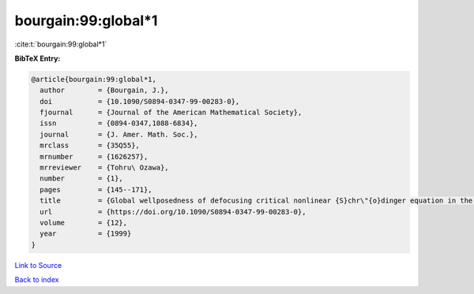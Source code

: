 bourgain:99:global*1
====================

:cite:t:`bourgain:99:global*1`

**BibTeX Entry:**

.. code-block:: bibtex

   @article{bourgain:99:global*1,
     author        = {Bourgain, J.},
     doi           = {10.1090/S0894-0347-99-00283-0},
     fjournal      = {Journal of the American Mathematical Society},
     issn          = {0894-0347,1088-6834},
     journal       = {J. Amer. Math. Soc.},
     mrclass       = {35Q55},
     mrnumber      = {1626257},
     mrreviewer    = {Tohru\ Ozawa},
     number        = {1},
     pages         = {145--171},
     title         = {Global wellposedness of defocusing critical nonlinear {S}chr\"{o}dinger equation in the radial case},
     url           = {https://doi.org/10.1090/S0894-0347-99-00283-0},
     volume        = {12},
     year          = {1999}
   }

`Link to Source <https://doi.org/10.1090/S0894-0347-99-00283-0},>`_


`Back to index <../By-Cite-Keys.html>`_
